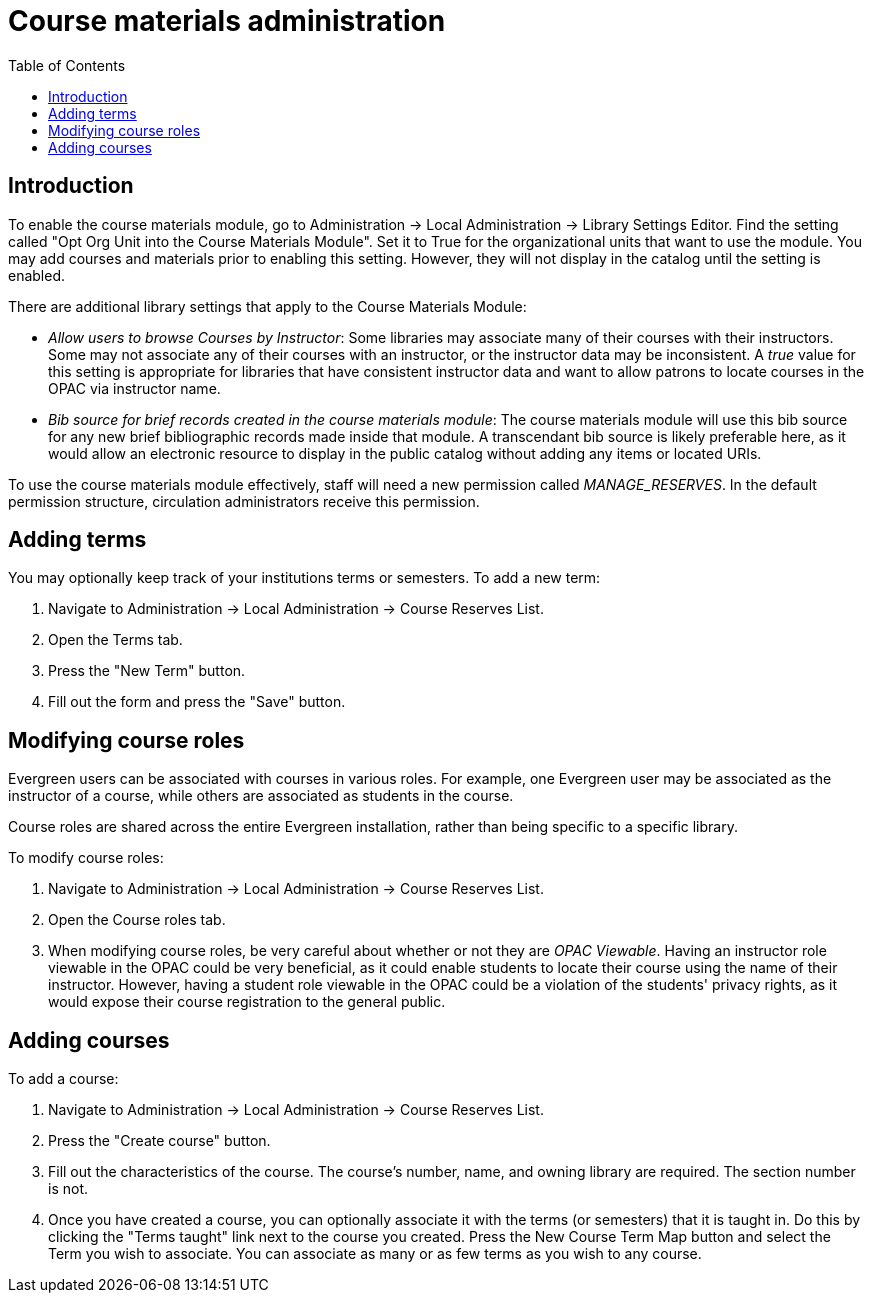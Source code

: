 = Course materials administration =
:toc:

== Introduction ==

To enable the course materials module, go to Administration ->
Local Administration -> Library Settings Editor. Find the setting called
"Opt Org Unit into the Course Materials Module". Set it to True for the
organizational units that want to use the module.  You may add courses and materials
prior to enabling this setting.  However, they will not display in the
catalog until the setting is enabled.

There are additional library settings that apply to the Course Materials
Module:

* _Allow users to browse Courses by Instructor_: Some libraries may associate
many of their courses with their instructors.  Some may not associate any of
their courses with an instructor, or the instructor data may be inconsistent.
A _true_ value for this setting is appropriate for libraries that have
consistent instructor data and want to allow patrons to locate courses in
the OPAC via instructor name.
* _Bib source for brief records created in the course materials module_:
The course materials module will use this bib source for any new brief
bibliographic records made inside that module. A transcendant bib source is
likely preferable here, as it would allow an electronic resource to display
in the public catalog without adding any items or located URIs.

To use the course materials module effectively, staff will need a new
permission called _MANAGE_RESERVES_. In the default permission structure,
circulation administrators receive this permission.

== Adding terms ==

You may optionally keep track of your institutions terms or semesters.
To add a new term:

. Navigate to Administration -> Local Administration -> Course Reserves List.
. Open the Terms tab.
. Press the "New Term" button.
. Fill out the form and press the "Save" button.

== Modifying course roles ==

Evergreen users can be associated with courses in various roles.  For example,
one Evergreen user may be associated as the instructor of a course, while others
are associated as students in the course.

Course roles are shared across the entire Evergreen installation, rather than
being specific to a specific library.

To modify course roles:

. Navigate to Administration -> Local Administration -> Course Reserves List.
. Open the Course roles tab.
. When modifying course roles, be very careful about whether or not they are
_OPAC Viewable_.  Having an instructor role viewable in the OPAC could be very
beneficial, as it could enable students to locate their course using the name
of their instructor.  However, having a student role viewable in the OPAC could
be a violation of the students' privacy rights, as it would expose their course
registration to the general public.

== Adding courses ==

To add a course:

. Navigate to Administration -> Local Administration -> Course Reserves List.
. Press the "Create course" button.
. Fill out the characteristics of the course.  The course's number, name, and
owning library are required.  The section number is not.
. Once you have created a course, you can optionally associate it with the
terms (or semesters) that it is taught in.  Do this by clicking the "Terms
taught" link next to the course you created.  Press the New Course Term Map button
and select the Term you wish to associate.  You can associate as many or as
few terms as you wish to any course.
